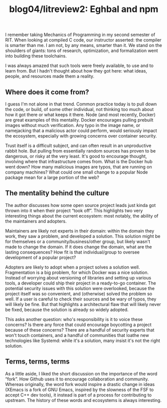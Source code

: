 #+TITLE: blog04/litreview2: Eghbal and npm
#+TAGS: hfoss


I remember taking Mechanics of Programming in my second semester of RIT. When
looking at compiled C code, our instructor asserted: the compiler is smarter
than me. I am not, by any means, smarter than it. We stand on the shoulders of
giants: tons of research, optimization, and formalization went into building
these toolchains.

I was always amazed that such tools were freely available, to use and to learn
from. But I hadn't thought about how they got here: what ideas, people, and
resources made them a reality.

** Where does it come from?

I guess I'm not alone in that trend. Common practice today is to pull down the
code, or build, of some other individual, not thinking too much about how it got
there or what keeps it there. Node (and most recently, Docker) are great
examples of this mentality. Docker encourages pulling prebuilt images without
much verification. Any typo in the image name, or namejacking that a malicious
actor could perform, would seriously impact the ecosystem, especially with
growing concerns over container security.

Trust itself is a difficult subject, and can often result in an unproductive
rabbit hole. But pulling from essentially random sources has proven to be
dangerous, or risky at the very least. It's good to encourage thought, involving
where that infrastructure comes from. What is the Docker hub went down? How many
malicious images are typos, that are running on company machines? What could one
small change to a popular Node package mean for a large portion of the web?

** The mentality behind the culture

The author discusses how some open source project leads just kinda got thrown
into it when their project “took off”. This highlights two very interesting
things about the current ecosystem: most notably, the ability of the maintainers
and adopters.

Maintainers are likely not experts in their domain: within the domain they work,
they saw a problem, and developed a solution. This solution might be for
themselves or a community/business/other group, but likely wasn't made to change
the domain. If it does change the domain, what are the lasting consequences? How
fit is that individual/group to oversee development of a popular project?

Adopters are likely to adopt when a project solves a solution well.
Fragmentation is a big problem, for which Docker was a nice solution. Instead of
worrying about versioning of libraries and setting up various tools, a developer
could ship their project in a ready-to-go container. The potential security
issues with this solution were overlooked, because the project itself was so
convenient, and (otherwise) solved the problem so well. If a user is careful to
check their sources and be wary of typos, they will likely be fine. But that
highlights a architectural flaw that will likely never be fixed, because the
solution is already so widely adopted.

This asks another question: who's responsibility is it to voice these concerns?
Is there any force that could encourage boycotting a project because of these
concerns? There are a handful of security experts that won't touch containers,
and a handful of communities that loathe new technologies like Systemd: while
it's a solution, many insist it's not the right solution.

** Terms, terms, terms

As a little aside, I liked the short discussion on the importance of the word
“fork”. How Github uses it to encourage collaboration and community. Whereas
originally, the word fork would inspire a drastic change in ideas (XEmacs is a
fork of GNU Emacs, inspired by the slowness of the FSF to accept C++ dev tools),
it instead is part of a process for contributing to upstream. The history of
these words and ecosystems is always interesting.
